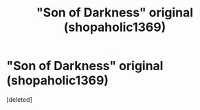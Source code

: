 #+TITLE: "Son of Darkness" original (shopaholic1369)

* "Son of Darkness" original (shopaholic1369)
:PROPERTIES:
:Score: 6
:DateUnix: 1417969252.0
:DateShort: 2014-Dec-07
:FlairText: Request
:END:
[deleted]


